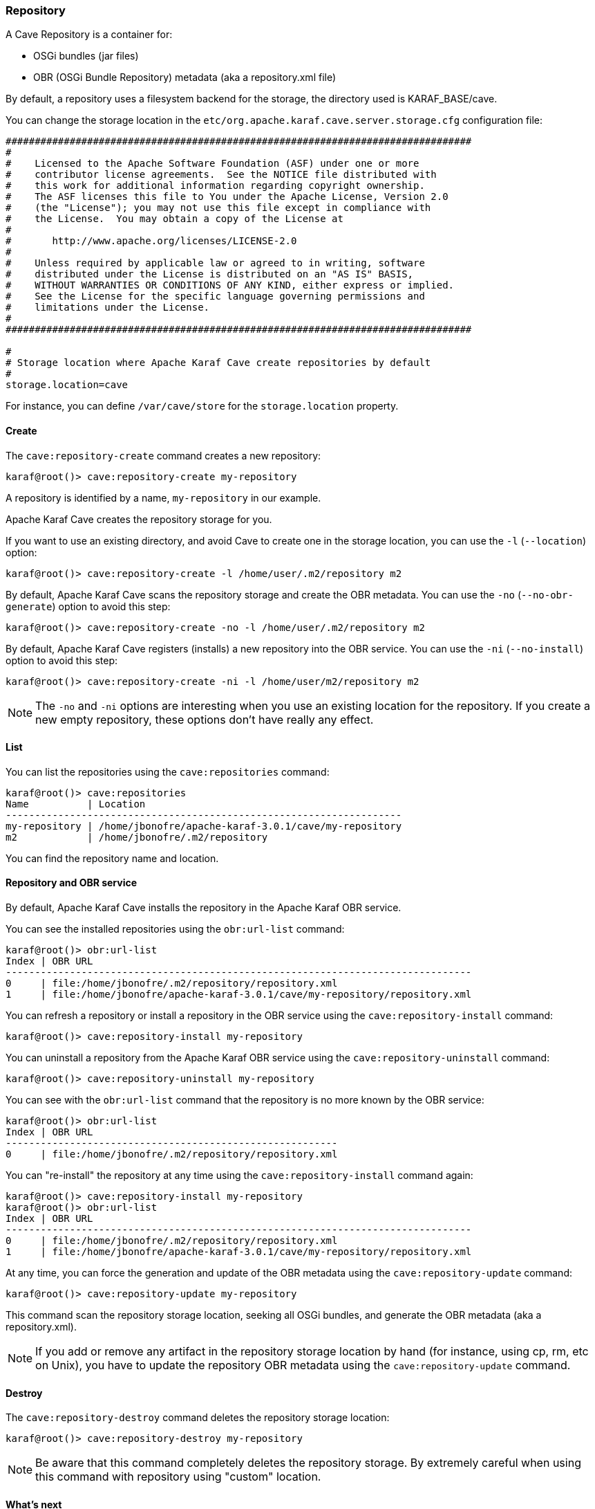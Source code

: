 //
// Licensed under the Apache License, Version 2.0 (the "License");
// you may not use this file except in compliance with the License.
// You may obtain a copy of the License at
//
//      http://www.apache.org/licenses/LICENSE-2.0
//
// Unless required by applicable law or agreed to in writing, software
// distributed under the License is distributed on an "AS IS" BASIS,
// WITHOUT WARRANTIES OR CONDITIONS OF ANY KIND, either express or implied.
// See the License for the specific language governing permissions and
// limitations under the License.
//

=== Repository

A Cave Repository is a container for:

* OSGi bundles (jar files)
* OBR (OSGi Bundle Repository) metadata (aka a repository.xml file)

By default, a repository uses a filesystem backend for the storage, the directory used is KARAF_BASE/cave.

You can change the storage location in the `etc/org.apache.karaf.cave.server.storage.cfg` configuration file:

----
################################################################################
#
#    Licensed to the Apache Software Foundation (ASF) under one or more
#    contributor license agreements.  See the NOTICE file distributed with
#    this work for additional information regarding copyright ownership.
#    The ASF licenses this file to You under the Apache License, Version 2.0
#    (the "License"); you may not use this file except in compliance with
#    the License.  You may obtain a copy of the License at
#
#       http://www.apache.org/licenses/LICENSE-2.0
#
#    Unless required by applicable law or agreed to in writing, software
#    distributed under the License is distributed on an "AS IS" BASIS,
#    WITHOUT WARRANTIES OR CONDITIONS OF ANY KIND, either express or implied.
#    See the License for the specific language governing permissions and
#    limitations under the License.
#
################################################################################

#
# Storage location where Apache Karaf Cave create repositories by default
#
storage.location=cave
----

For instance, you can define `/var/cave/store` for the `storage.location` property.

==== Create

The `cave:repository-create` command creates a new repository:

----
karaf@root()> cave:repository-create my-repository
----

A repository is identified by a name, `my-repository` in our example.

Apache Karaf Cave creates the repository storage for you.

If you want to use an existing directory, and avoid Cave to create one in the storage location, you can use the `-l`
(`--location`) option:

----
karaf@root()> cave:repository-create -l /home/user/.m2/repository m2
----

By default, Apache Karaf Cave scans the repository storage and create the OBR metadata. You can use the `-no` (`--no-obr-generate`)
option to avoid this step:

----
karaf@root()> cave:repository-create -no -l /home/user/.m2/repository m2
----

By default, Apache Karaf Cave registers (installs) a new repository into the OBR service. You can use the `-ni` (`--no-install`)
option to avoid this step:

----
karaf@root()> cave:repository-create -ni -l /home/user/m2/repository m2
----

[NOTE]
====
The `-no` and `-ni` options are interesting when you use an existing location for the repository. If you create a
new empty repository, these options don't have really any effect.
====

==== List

You can list the repositories using the `cave:repositories` command:

----
karaf@root()> cave:repositories
Name          | Location
--------------------------------------------------------------------
my-repository | /home/jbonofre/apache-karaf-3.0.1/cave/my-repository
m2            | /home/jbonofre/.m2/repository
----

You can find the repository name and location.

==== Repository and OBR service

By default, Apache Karaf Cave installs the repository in the Apache Karaf OBR service.

You can see the installed repositories using the `obr:url-list` command:

----
karaf@root()> obr:url-list
Index | OBR URL
--------------------------------------------------------------------------------
0     | file:/home/jbonofre/.m2/repository/repository.xml
1     | file:/home/jbonofre/apache-karaf-3.0.1/cave/my-repository/repository.xml
----

You can refresh a repository or install a repository in the OBR service using the `cave:repository-install` command:

----
karaf@root()> cave:repository-install my-repository
----

You can uninstall a repository from the Apache Karaf OBR service using the `cave:repository-uninstall` command:

----
karaf@root()> cave:repository-uninstall my-repository
----

You can see with the `obr:url-list` command that the repository is no more known by the OBR service:

----
karaf@root()> obr:url-list
Index | OBR URL
---------------------------------------------------------
0     | file:/home/jbonofre/.m2/repository/repository.xml
----

You can "re-install" the repository at any time using the `cave:repository-install` command again:

----
karaf@root()> cave:repository-install my-repository
karaf@root()> obr:url-list
Index | OBR URL
--------------------------------------------------------------------------------
0     | file:/home/jbonofre/.m2/repository/repository.xml
1     | file:/home/jbonofre/apache-karaf-3.0.1/cave/my-repository/repository.xml
----

At any time, you can force the generation and update of the OBR metadata using the `cave:repository-update` command:

----
karaf@root()> cave:repository-update my-repository
----

This command scan the repository storage location, seeking all OSGi bundles, and generate the OBR metadata (aka a repository.xml).

[NOTE]
====
If you add or remove any artifact in the repository storage location by hand (for instance, using cp, rm, etc on Unix),
you have to update the repository OBR metadata using the `cave:repository-update` command.
====

==== Destroy

The `cave:repository-destroy` command deletes the repository storage location:

----
karaf@root()> cave:repository-destroy my-repository
----

[NOTE]
====
Be aware that this command completely deletes the repository storage. By extremely careful when using this command
with repository using "custom" location.
====

==== What's next

Apache Karaf Cave provides a HTTP service to expose the repositories. It allows you to use the repositories remotely.
You can find details in the link::http-wrapper[HTTP wrapper service section] of the user guide.

If repositories are installed in the OBR service, you can use the OBR command as explained in the link::obr-command[OBR commands section]
of the user guide.
